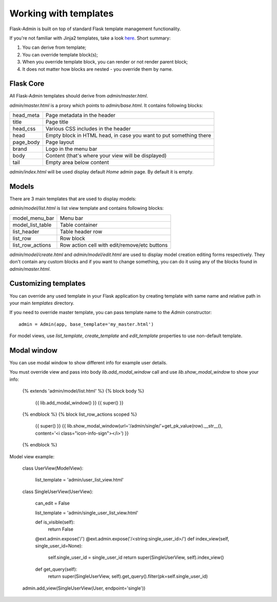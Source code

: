 Working with templates
======================

Flask-Admin is built on top of standard Flask template management functionality.

If you're not familiar with Jinja2 templates, take a look `here <http://jinja.pocoo.org/docs/templates/>`_. Short summary:

1. You can derive from template;
2. You can override template block(s);
3. When you override template block, you can render or not render parent block;
4. It does not matter how blocks are nested - you override them by name.


Flask Core
----------

All Flask-Admin templates should derive from `admin/master.html`.

`admin/master.html` is a proxy which points to `admin/base.html`. It contains following blocks:

============= ========================================================================
head_meta     Page metadata in the header
title         Page title
head_css      Various CSS includes in the header
head          Empty block in HTML head, in case you want to put something there
page_body     Page layout
brand         Logo in the menu bar
body          Content (that's where your view will be displayed)
tail          Empty area below content
============= ========================================================================

`admin/index.html` will be used display default `Home` admin page. By default it is empty.

Models
------

There are 3 main templates that are used to display models:

`admin/model/list.html` is list view template and contains following blocks:

================= ============================================
model_menu_bar    Menu bar
model_list_table  Table container
list_header       Table header row
list_row          Row block
list_row_actions  Row action cell with edit/remove/etc buttons
================= ============================================

`admin/model/create.html` and `admin/model/edit.html` are used to display model creation editing forms respectively. They don't contain any custom
blocks and if you want to change something, you can do it using any of the blocks found in `admin/master.html`.

Customizing templates
---------------------

You can override any used template in your Flask application by creating template with same name and relative path in your main `templates` directory.

If you need to override master template, you can pass template name to the `Admin` constructor::

    admin = Admin(app, base_template='my_master.html')

For model views, use `list_template`, `create_template` and `edit_template` properties to use non-default template.


Modal window
------------

You can  use modal window to show different info for example user details.

You must override view and pass into body `lib.add_modal_window` call and use `lib.show_modal_window` to show your info:

    {% extends 'admin/model/list.html' %}
    {% block body %}
        {{ lib.add_modal_window() }}
        {{ super() }}
    {% endblock %}
    {% block list_row_actions scoped %}
        {{ super() }}
        {{ lib.show_modal_window(url='/admin/single/'+get_pk_value(row).__str__(), content='<i class="icon-info-sign"></i>') }}
    {% endblock %}

Model view example:

    class UserView(ModelView):

        list_template = 'admin/user_list_view.html'

    class SingleUserView(UserView):

        can_edit = False

        list_template = 'admin/single_user_list_view.html'

        def is_visible(self):
            return False

        @ext.admin.expose('/')
        @ext.admin.expose('/<string:single_user_id>/')
        def index_view(self, single_user_id=None):
            self.single_user_id = single_user_id
            return super(SingleUserView, self).index_view()

        def get_query(self):
            return super(SingleUserView, self).get_query().filter(pk=self.single_user_id)

    admin.add_view(SingleUserView(User, endpoint='single'))
